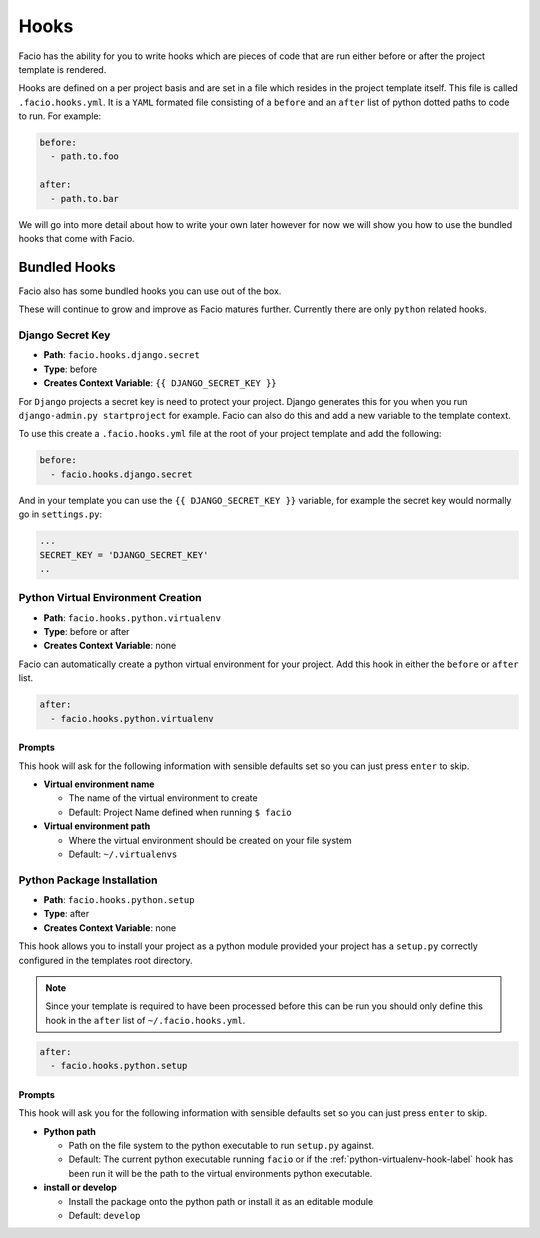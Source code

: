 Hooks
=====

Facio has the ability for you to write hooks which are pieces of code that are
run either before or after the project template is rendered.

Hooks are defined on a per project basis and are set in a file which resides
in the project template itself. This file is called ``.facio.hooks.yml``. It is
a ``YAML`` formated file consisting of a ``before`` and an ``after`` list of
python dotted paths to code to run. For example:

.. code-block:: yaml

    before:
      - path.to.foo

    after:
      - path.to.bar

We will go into more detail about how to write your own later however for now
we will show you how to use the bundled hooks that come with Facio.

Bundled Hooks
-------------

Facio also has some bundled hooks you can use out of the box.

These will continue to grow and improve as Facio matures further. Currently
there are only ``python`` related hooks.

Django Secret Key
~~~~~~~~~~~~~~~~~

* **Path**: ``facio.hooks.django.secret``
* **Type**: before
* **Creates Context Variable**: ``{{ DJANGO_SECRET_KEY }}``

For ``Django`` projects a secret key is need to protect your project. Django
generates this for you when you run ``django-admin.py startproject`` for
example. Facio can also do this and add a new variable to the template context.

To use this create a ``.facio.hooks.yml`` file at the root of your project
template and add the following:

.. code-block:: yaml

    before:
      - facio.hooks.django.secret

And in your template you can use the ``{{ DJANGO_SECRET_KEY }}`` variable, for
example the secret key would normally go in ``settings.py``:

.. code-block:: python

    ...
    SECRET_KEY = 'DJANGO_SECRET_KEY'
    ..

.. _python-virtualenv-hook-label:

Python Virtual Environment Creation
~~~~~~~~~~~~~~~~~~~~~~~~~~~~~~~~~~~

* **Path**: ``facio.hooks.python.virtualenv``
* **Type**: before or after
* **Creates Context Variable**: none

Facio can automatically create a python virtual environment for your project.
Add this hook in either the ``before`` or ``after`` list.

.. code-block:: yaml

    after:
      - facio.hooks.python.virtualenv

Prompts
^^^^^^^

This hook will ask for the following information with sensible defaults set so
you can just press ``enter`` to skip.

* **Virtual environment name**

  * The name of the virtual environment to create
  * Default: Project Name defined when running ``$ facio``

* **Virtual environment path**

  * Where the virtual environment should be created on your file system
  * Default: ``~/.virtualenvs``

Python Package Installation
~~~~~~~~~~~~~~~~~~~~~~~~~~~

* **Path**: ``facio.hooks.python.setup``
* **Type**: after
* **Creates Context Variable**: none

This hook allows you to install your project as a python module provided your
project has a ``setup.py`` correctly configured in the templates root
directory.

.. note::

    Since your template is required to have been processed before this can be run
    you should only define this hook in the ``after`` list of
    ``~/.facio.hooks.yml``.

.. code-block:: yaml

    after:
      - facio.hooks.python.setup

Prompts
^^^^^^^

This hook will ask you for the following information with sensible defaults set
so you can just press ``enter`` to skip.

* **Python path**

  * Path on the file system to the python executable to run ``setup.py``
    against.
  * Default: The current python executable running ``facio`` or if the
    :ref:`python-virtualenv-hook-label` hook has been run it will be the path
    to the virtual environments python executable.

* **install or develop**

  * Install the package onto the python path or install it as an editable
    module
  * Default: ``develop``
